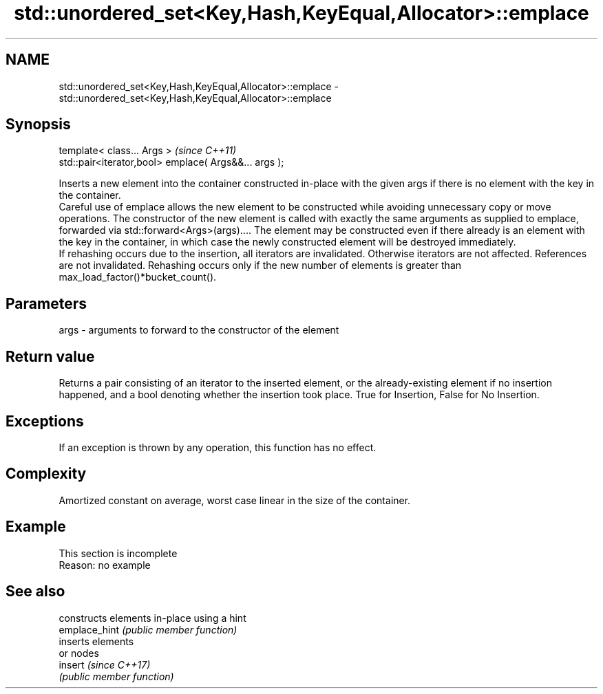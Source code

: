 .TH std::unordered_set<Key,Hash,KeyEqual,Allocator>::emplace 3 "2020.03.24" "http://cppreference.com" "C++ Standard Libary"
.SH NAME
std::unordered_set<Key,Hash,KeyEqual,Allocator>::emplace \- std::unordered_set<Key,Hash,KeyEqual,Allocator>::emplace

.SH Synopsis

  template< class... Args >                            \fI(since C++11)\fP
  std::pair<iterator,bool> emplace( Args&&... args );

  Inserts a new element into the container constructed in-place with the given args if there is no element with the key in the container.
  Careful use of emplace allows the new element to be constructed while avoiding unnecessary copy or move operations. The constructor of the new element is called with exactly the same arguments as supplied to emplace, forwarded via std::forward<Args>(args).... The element may be constructed even if there already is an element with the key in the container, in which case the newly constructed element will be destroyed immediately.
  If rehashing occurs due to the insertion, all iterators are invalidated. Otherwise iterators are not affected. References are not invalidated. Rehashing occurs only if the new number of elements is greater than max_load_factor()*bucket_count().

.SH Parameters


  args - arguments to forward to the constructor of the element


.SH Return value

  Returns a pair consisting of an iterator to the inserted element, or the already-existing element if no insertion happened, and a bool denoting whether the insertion took place. True for Insertion, False for No Insertion.

.SH Exceptions

  If an exception is thrown by any operation, this function has no effect.

.SH Complexity

  Amortized constant on average, worst case linear in the size of the container.

.SH Example


   This section is incomplete
   Reason: no example


.SH See also


               constructs elements in-place using a hint
  emplace_hint \fI(public member function)\fP
               inserts elements
               or nodes
  insert       \fI(since C++17)\fP
               \fI(public member function)\fP




